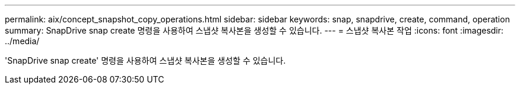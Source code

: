 ---
permalink: aix/concept_snapshot_copy_operations.html 
sidebar: sidebar 
keywords: snap, snapdrive, create, command, operation 
summary: SnapDrive snap create 명령을 사용하여 스냅샷 복사본을 생성할 수 있습니다. 
---
= 스냅샷 복사본 작업
:icons: font
:imagesdir: ../media/


[role="lead"]
'SnapDrive snap create' 명령을 사용하여 스냅샷 복사본을 생성할 수 있습니다.
